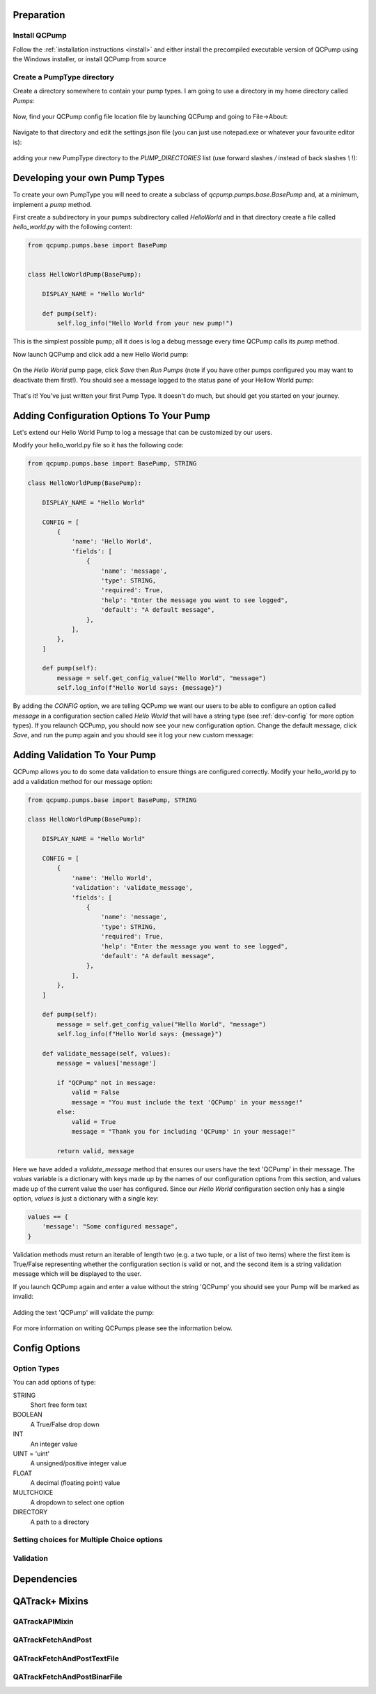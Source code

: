 .. _pumps-developing:


Preparation
===========

Install QCPump
--------------

Follow the :ref:`installation instructions <install>` and either install the
precompiled executable version of QCPump using the Windows installer, or
install QCPump from source

Create a PumpType directory
---------------------------

Create a directory somewhere to contain your pump types.  I am going to use a
directory in my home directory called `Pumps`:

.. figure:: images/pump_directory.png


Now, find your QCPump config file location file by launching QCPump and going
to File->About:

.. figure:: images/config_file_loc.png


Navigate to that directory and edit the settings.json file (you can just use
notepad.exe or whatever your favourite editor is):

.. figure:: images/config_file.png


adding your new PumpType directory to the `PUMP_DIRECTORIES` list (use forward
slashes `/` instead of back slashes `\\` !):

.. figure:: images/settings.png



Developing your own Pump Types
==============================

To create your own PumpType you will need to create a subclass of
`qcpump.pumps.base.BasePump` and, at a minimum, implement a `pump` method.

First create a subdirectory in your pumps subdirectory called `HelloWorld` and
in that directory create a file called `hello_world.py` with the following
content:

.. code:: python

    from qcpump.pumps.base import BasePump


    class HelloWorldPump(BasePump):

        DISPLAY_NAME = "Hello World"

        def pump(self):
            self.log_info("Hello World from your new pump!")


This is the simplest possible pump; all it does is log a debug message every
time QCPump calls its `pump` method.


Now launch QCPump and click add a new Hello World pump:

.. figure:: images/add_hello_world.png


On the `Hello World` pump page, click `Save` then `Run Pumps` (note if you have
other pumps configured you may want to deactivate them first!).  You should
see a message logged to the status pane of your Hellow World pump:


.. figure:: images/hello_from_your_pump.png


That's it! You've just written your first Pump Type. It doesn't do much, but should get you
started on your journey.


Adding Configuration Options To Your Pump
=========================================

Let's extend our Hello World Pump to log a message that can be customized by
our users.

Modify your hello_world.py file so it has the following code:

.. code:: python

    from qcpump.pumps.base import BasePump, STRING

    class HelloWorldPump(BasePump):

        DISPLAY_NAME = "Hello World"

        CONFIG = [
            {
                'name': 'Hello World',
                'fields': [
                    {
                        'name': 'message',
                        'type': STRING,
                        'required': True,
                        'help': "Enter the message you want to see logged",
                        'default': "A default message",
                    },
                ],
            },
        ]

        def pump(self):
            message = self.get_config_value("Hello World", "message")
            self.log_info(f"Hello World says: {message}")

By adding the `CONFIG` option, we are telling QCPump we want our users to be
able to configure an option called `message` in a configuration section called
`Hello World` that will have a string type (see :ref:`dev-config` for more
option types).  If you relaunch QCPump, you should now see your new
configuration option.  Change the default message, click `Save`, and run the
pump again and you should see it log your new custom message:


.. figure:: images/hello_world_custom_message.png


Adding Validation To Your Pump
==============================

QCPump allows you to do some data validation to ensure things are configured
correctly. Modify your hello_world.py to add a validation method for our
message option:


.. code:: python

    from qcpump.pumps.base import BasePump, STRING

    class HelloWorldPump(BasePump):

        DISPLAY_NAME = "Hello World"

        CONFIG = [
            {
                'name': 'Hello World',
                'validation': 'validate_message',
                'fields': [
                    {
                        'name': 'message',
                        'type': STRING,
                        'required': True,
                        'help': "Enter the message you want to see logged",
                        'default': "A default message",
                    },
                ],
            },
        ]

        def pump(self):
            message = self.get_config_value("Hello World", "message")
            self.log_info(f"Hello World says: {message}")

        def validate_message(self, values):
            message = values['message']

            if "QCPump" not in message:
                valid = False
                message = "You must include the text 'QCPump' in your message!"
            else:
                valid = True
                message = "Thank you for including 'QCPump' in your message!"

            return valid, message

Here we have added a `validate_message` method that ensures our users have the
text 'QCPump' in their message.  The `values` variable is a dictionary with
keys made up by the names of our configuration options from this section, and
values made up of the current value the user has configured.  Since our `Hello
World` configuration section only has a single option, `values` is just a
dictionary with a single key:

.. code:: python

    values == {
        'message': "Some configured message",
    }

Validation methods must return an iterable of length two (e.g. a two tuple, or
a list of two items) where the first item is True/False representing whether
the configuration section is valid or not, and the second item is a string
validation message which will be displayed to the user.


If you launch QCPump again and enter a value without the string 'QCPump' you
should see your Pump will be marked as invalid:

.. figure:: images/hello_world_invalid.png


Adding the text 'QCPump' will validate the pump:

.. figure:: images/hello_world_valid.png


For more information on writing QCPumps please see the information below.




.. _dev-config:

Config Options
==============

Option Types
------------

You can add options of type:

STRING
    Short free form text
BOOLEAN
    A True/False drop down
INT
    An integer value
UINT = 'uint'
    A unsigned/positive integer value
FLOAT
    A decimal (floating point) value
MULTCHOICE
    A dropdown to select one option
DIRECTORY
    A path to a directory

Setting choices for Multiple Choice options
-------------------------------------------

.. todo::  Choices Docs


.. _dev-validation:

Validation
----------

.. todo:: Validation docs

.. _dev-dependencies:

Dependencies
============

.. todo::  Dependency Docs


QATrack+ Mixins
===============

QATrackAPIMixin
---------------

.. todo:: QATrackAPIMixin docs

QATrackFetchAndPost
-------------------

.. todo:: QATrackFetchAndPost docs

QATrackFetchAndPostTextFile
---------------------------

.. todo:: QATrackFetchAndPostTextFile docs

QATrackFetchAndPostBinarFile
----------------------------

.. todo:: QATrackFetchAndPostBinaryFile docs
